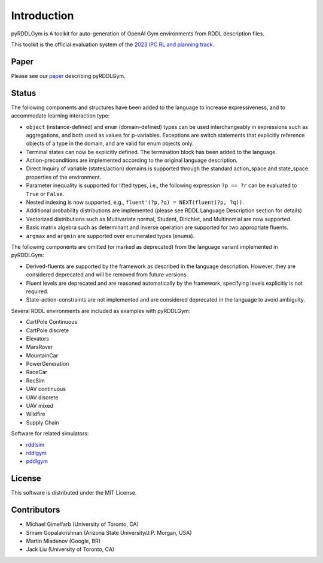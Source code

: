 Introduction
============

pyRDDLGym is A toolkit for auto-generation of OpenAI Gym environments from RDDL description files.

This toolkit is the official evaluation system of the `2023 IPC RL and planning track <https://ataitler.github.io/IPPC2023/>`_.

Paper
-----
Please see our `paper <https://arxiv.org/abs/2211.05939>`_ describing pyRDDLGym.

Status
------

The following components and structures have been added to the language to increase expressiveness, and to accommodate learning interaction type:

- ``object`` (instance-defined) and ``enum`` (domain-defined) types can be used interchangeably in expressions such as aggregations, and both used as values for p-variables. Exceptions are switch statements that explicitly reference objects of a type in the domain, and are valid for enum objects only.
- Terminal states can now be explicitly defined. The termination block has been added to the language.
- Action-preconditions are implemented according to the original language description.
- Direct Inquiry of variable (states/action) domains is supported through the standard action_space and state_space properties of the environment. 
- Parameter inequality is supported for lifted types, i.e., the following expression ``?p == ?r`` can be evaluated to ``True`` or ``False``.
- Nested indexing is now supported, e.g., ``fluent'(?p,?q) = NEXT(fluent(?p, ?q))``.
- Additional probability distributions are implemented (please see RDDL Language Description section for details)
- Vectorized distributions such as Multivariate normal, Student, Dirichlet, and Multinomial are now supported.
- Basic matrix algebra such as determinant and inverse operation are supported for two appropriate fluents.
- ``argmax`` and ``argmin`` are supported over enumerated types (enums).

The following components are omitted (or marked as deprecated) from the language variant implemented in pyRDDLGym:

- Derived-fluents are supported by the framework as described in the language description. However, they are considered deprecated and will be removed from future versions.
- Fluent levels are deprecated and are reasoned automatically by the framework, specifying levels explicitly is not required.
- State-action-constraints are not implemented and are considered deprecated in the language to avoid ambiguity. 

Several RDDL environments are included as examples with pyRDDLGym:

- CartPole Continuous
- CartPole discrete
- Elevators
- MarsRover
- MountainCar
- PowerGeneration
- RaceCar
- RecSim
- UAV continuous
- UAV discrete
- UAV mixed
- Wildfire
- Supply Chain

Software for related simulators:

- `rddlsim <https://github.com/ssanner/rddlsim>`_
- `rddlgym <https://github.com/thiagopbueno/rddlgym>`_
- `pddlgym <https://github.com/tomsilver/pddlgym>`_

License
-------
This software is distributed under the MIT License.

Contributors
------------
- Michael Gimelfarb (University of Toronto, CA)
- Sriram Gopalakrishnan (Arizona State University/J.P. Morgan, USA)
- Martin Mladenov (Google, BR)
- Jack Liu (University of Toronto, CA)
